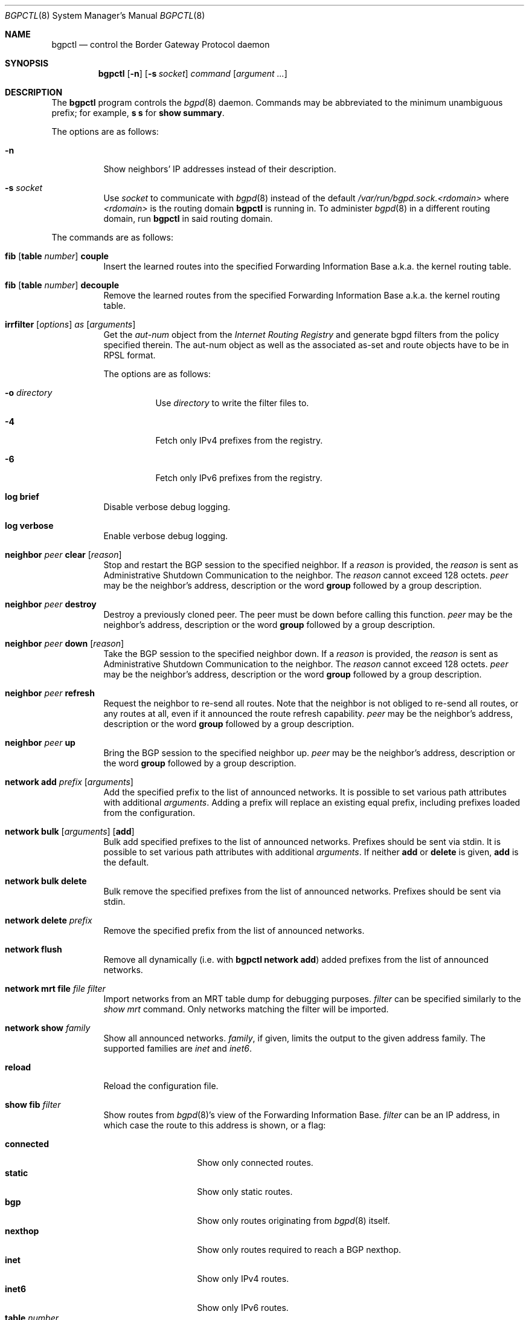 .\" $OpenBSD: bgpctl.8,v 1.85 2019/01/20 23:30:15 claudio Exp $
.\"
.\" Copyright (c) 2003 Henning Brauer <henning@openbsd.org>
.\"
.\" Permission to use, copy, modify, and distribute this software for any
.\" purpose with or without fee is hereby granted, provided that the above
.\" copyright notice and this permission notice appear in all copies.
.\"
.\" THE SOFTWARE IS PROVIDED "AS IS" AND THE AUTHOR DISCLAIMS ALL WARRANTIES
.\" WITH REGARD TO THIS SOFTWARE INCLUDING ALL IMPLIED WARRANTIES OF
.\" MERCHANTABILITY AND FITNESS. IN NO EVENT SHALL THE AUTHOR BE LIABLE FOR
.\" ANY SPECIAL, DIRECT, INDIRECT, OR CONSEQUENTIAL DAMAGES OR ANY DAMAGES
.\" WHATSOEVER RESULTING FROM LOSS OF USE, DATA OR PROFITS, WHETHER IN AN
.\" ACTION OF CONTRACT, NEGLIGENCE OR OTHER TORTIOUS ACTION, ARISING OUT OF
.\" OR IN CONNECTION WITH THE USE OR PERFORMANCE OF THIS SOFTWARE.
.\"
.Dd $Mdocdate: January 20 2019 $
.Dt BGPCTL 8
.Os
.Sh NAME
.Nm bgpctl
.Nd control the Border Gateway Protocol daemon
.Sh SYNOPSIS
.Nm bgpctl
.Op Fl n
.Op Fl s Ar socket
.Ar command
.Op Ar argument ...
.Sh DESCRIPTION
The
.Nm
program controls the
.Xr bgpd 8
daemon.
Commands may be abbreviated to the minimum unambiguous prefix; for example,
.Cm s s
for
.Cm show summary .
.Pp
The options are as follows:
.Bl -tag -width Ds
.It Fl n
Show neighbors' IP addresses instead of their description.
.It Fl s Ar socket
Use
.Ar socket
to communicate with
.Xr bgpd 8
instead of the default
.Pa /var/run/bgpd.sock.<rdomain>
where
.Ar <rdomain>
is the routing domain
.Nm
is running in.
To administer
.Xr bgpd 8
in a different routing domain, run
.Nm
in said routing domain.
.El
.Pp
The commands are as follows:
.Bl -tag -width xxxxxx
.It Xo
.Cm fib
.Op Cm table Ar number
.Cm couple
.Xc
Insert the learned routes into the specified Forwarding Information Base
a.k.a. the kernel routing table.
.It Xo
.Cm fib
.Op Cm table Ar number
.Cm decouple
.Xc
Remove the learned routes from the specified Forwarding Information Base
a.k.a. the kernel routing table.
.It Xo
.Cm irrfilter
.Op Ar options
.Ar as
.Op Ar arguments
.Xc
Get the
.Em aut-num
object from the
.Em Internet Routing Registry
and generate bgpd filters from the policy specified therein.
The aut-num object as well as the associated as-set and route objects
have to be in RPSL format.
.Pp
The options are as follows:
.Bl -tag -width Ds
.It Fl o Ar directory
Use
.Ar directory
to write the filter files to.
.It Fl 4
Fetch only IPv4 prefixes from the registry.
.It Fl 6
Fetch only IPv6 prefixes from the registry.
.El
.It Cm log brief
Disable verbose debug logging.
.It Cm log verbose
Enable verbose debug logging.
.It Cm neighbor Ar peer Cm clear Op Ar reason
Stop and restart the BGP session to the specified neighbor.
If a
.Ar reason
is provided, the
.Ar reason
is sent as Administrative Shutdown Communication to the neighbor.
The
.Ar reason
cannot exceed 128 octets.
.Ar peer
may be the neighbor's address, description or the word
.Cm group
followed by a group description.
.It Cm neighbor Ar peer Cm destroy
Destroy a previously cloned peer.
The peer must be down before calling this function.
.Ar peer
may be the neighbor's address, description or the word
.Cm group
followed by a group description.
.It Cm neighbor Ar peer Cm down Op Ar reason
Take the BGP session to the specified neighbor down.
If a
.Ar reason
is provided, the
.Ar reason
is sent as Administrative Shutdown Communication to the neighbor.
The
.Ar reason
cannot exceed 128 octets.
.Ar peer
may be the neighbor's address, description or the word
.Cm group
followed by a group description.
.It Cm neighbor Ar peer Cm refresh
Request the neighbor to re-send all routes.
Note that the neighbor is not obliged to re-send all routes, or any routes at
all, even if it announced the route refresh capability.
.Ar peer
may be the neighbor's address, description or the word
.Cm group
followed by a group description.
.It Cm neighbor Ar peer Cm up
Bring the BGP session to the specified neighbor up.
.Ar peer
may be the neighbor's address, description or the word
.Cm group
followed by a group description.
.It Cm network add Ar prefix Op Ar arguments
Add the specified prefix to the list of announced networks.
It is possible to set various path attributes with additional
.Ar arguments .
Adding a prefix will replace an existing equal prefix, including
prefixes loaded from the configuration.
.It Xo
.Cm network bulk
.Op Ar arguments
.Op Cm add
.Xc
Bulk add specified prefixes to the list of announced networks.
Prefixes should be sent via stdin.
It is possible to set various path attributes with additional
.Ar arguments .
If neither
.Cm add
or
.Cm delete
is given,
.Cm add
is the default.
.It Cm network bulk delete
Bulk remove the specified prefixes from the list of announced networks.
Prefixes should be sent via stdin.
.It Cm network delete Ar prefix
Remove the specified prefix from the list of announced networks.
.It Cm network flush
Remove all dynamically (i.e. with
.Nm Cm network add )
added prefixes from the list of announced networks.
.It Cm network mrt file Ar file filter
Import networks from an MRT table dump for debugging purposes.
.Ar filter
can be specified similarly to the
.Ar show mrt
command.
Only networks matching the filter will be imported.
.It Cm network show Ar family
Show all announced networks.
.Ar family ,
if given, limits the output to the given address family.
The supported families are
.Em inet
and
.Em inet6 .
.It Cm reload
Reload the configuration file.
.It Cm show fib Ar filter
Show routes from
.Xr bgpd 8 Ns 's
view of the Forwarding Information Base.
.Ar filter
can be an IP address, in which case the route to this address is shown,
or a flag:
.Pp
.Bl -tag -width tableXnumber -compact
.It Cm connected
Show only connected routes.
.It Cm static
Show only static routes.
.It Cm bgp
Show only routes originating from
.Xr bgpd 8
itself.
.It Cm nexthop
Show only routes required to reach a BGP nexthop.
.It Cm inet
Show only IPv4 routes.
.It Cm inet6
Show only IPv6 routes.
.It Cm table Ar number
Show the routing table with ID
.Ar number
instead of the default routing table with ID 0.
.El
.It Cm show interfaces
Show the interface states.
.It Xo
.Cm show mrt
.Op Ar options
.Ar filter
.Xc
Show routes from an MRT table dump file.
.Ar filter
can be an IP address, a CIDR prefix, an AS filter, a combination or nothing:
.Pp
.Bl -tag -width "address/len all" -compact
.It Ar address
Show best matching route for address.
.It Ar address Ns Li / Ns Ar len
Show RIB entry for this CIDR prefix.
.It Xo
.Ar address Ns Li / Ns Ar len
.Cm all
.Xc
Show all entries in the specified range.
.\".It Ar address/len Cm longer-prefixes
.It Cm as Ar as
Show all entries with
.Ar as
anywhere in the AS path.
.It Cm empty-as
Show all entries that are internal routes with no AS's in the AS path.
.It Cm neighbor Ar ip
Show only entries from the specified peer.
.It Cm peer-as Ar as
Show all entries with
.Ar as
as leftmost AS.
.It Cm source-as Ar as
Show all entries with
.Ar as
as rightmost AS.
.It Cm transit-as Ar as
Show all entries with
.Ar as
anywhere but rightmost.
.El
.Pp
Additionally, the following
.Ar options
are defined:
.Pp
.Bl -tag -width "file name" -compact
.It Cm detail
Show more detailed output for matching routes.
.It Ar family
Limit the output to the given address family.
.It Cm file Ar name
Read the MRT dump from file
.Ar name
instead of using stdin.
.El
.Pp
Multiple options and filters can be used at the same time.
.It Cm show neighbor Ar peer modifier
Show detailed information about the neighbor identified by
.Ar peer ,
according to the given
.Ar modifier :
.Pp
.Bl -tag -width messages -compact
.It Cm messages
Show statistics about sent and received BGP messages.
.It Cm terse
Show statistics in an easily parseable terse format.
The printed numbers are the sent and received open, sent and received
notifications, sent and received updates, sent and received keepalives, and
sent and received route refresh messages plus the current and maximum
prefix count, the number of sent and received updates, and withdraws.
.It Cm timers
Show the BGP timers.
.El
.Ar peer
may be the neighbor's address, description or the word
.Cm group
followed by a group description.
.It Cm show nexthop
Show the list of BGP nexthops and the result of their validity check.
.It Xo
.Cm show rib
.Op Ar options
.Ar filter
.Xc
Show routes from the
.Xr bgpd 8
Routing Information Base.
.Ar filter
can be an IP address, a CIDR prefix, an AS filter or nothing:
.Pp
.Bl -tag -width "address/len all" -compact
.It Ar address
Show best matching route for address.
.It Ar address Ns Li / Ns Ar len
Show RIB entry for this CIDR prefix.
.It Xo
.Ar address Ns Li / Ns Ar len
.Cm all
.Xc
Show all entries in the specified range.
.\".It Ar address/len Cm longer-prefixes
.It Cm as Ar as
Show all entries with
.Ar as
anywhere in the AS path.
.It Cm community Ar community
Show all entries with community
.Ar community .
.It Cm large-community Ar large-community
Show all entries with large-community
.Ar large-community .
.It Cm empty-as
Show all entries that are internal routes with no AS's in the AS path.
.It Cm memory
Show RIB memory statistics.
.It Cm neighbor Ar peer
Show only entries from the specified peer.
.It Cm neighbor group Ar description
Show only entries from the specified peer group.
.It Cm peer-as Ar as
Show all entries with
.Ar as
as leftmost AS.
.It Cm source-as Ar as
Show all entries with
.Ar as
as rightmost AS.
.It Cm summary
This is the same as the
.Ic show summary
command.
.It Cm table Ar rib
Show only entries from the specified RIB table.
.It Cm transit-as Ar as
Show all entries with
.Ar as
anywhere but rightmost.
.It Cm ovs Pq Ic valid | not-found | invalid
Show all entries with matching Origin Validation State (OVS).
.El
.Pp
Additionally, the following
.Ar options
are defined:
.Pp
.Bl -tag -width "selected" -compact
.It Cm best
Alias for
.Ic selected .
.It Cm error
Show only prefixes which are marked invalid and were treated as withdrawn.
.It Cm selected
Show only selected routes.
.It Cm ssv
Show each RIB entry as a single line, with fields separated by semicolons.
Only works if
.Cm detail
is specified.
.It Cm detail
Show more detailed output for matching routes.
.It Ar family
Limit the output to the given address family.
.It Cm in
Show routes from the unfiltered Adj-RIB-In.
The
.Cm neighbor
needs to be specified.
.It Cm out
Show the filtered routes sent to a neighbor.
The
.Cm neighbor
needs to be specified.
.El
.Pp
Options are silently ignored when used together with
.Ar summary
or
.Ar memory .
Multiple options can be used at the same time and the
.Ar neighbor
filter can be combined with other filters.
.It Cm show summary
Show a list of all neighbors, including information about the session state
and message counters:
.Pp
.Bl -tag -width xxxxxxxxxxxxxx -compact
.It Neighbor
Description of the neighbor.
.It AS
Autonomous system number.
.It MsgRcvd
Number of messages received from the neighbor.
.It MsgSent
Number of messages sent to the neighbor.
.It OutQ
Number of outgoing messages queued.
.It Up/Down
Number of days and hours that the session has been up.
.It State/PrfRcvd
State of the session / Number of routes received.
The session is up if there is no information for the State column
(Established is not displayed).
.El
.It Cm show summary terse
Show a list of all neighbors, including information about the session state,
in a terse format.
.It Cm show tables
Show a list of all currently loaded fib routing tables.
.El
.Sh FILES
.Bl -tag -width "/var/run/bgpd.sockXXX" -compact
.It Pa /etc/bgpd.conf
default
.Xr bgpd 8
configuration file
.It Pa /var/run/bgpd.sock
default
.Xr bgpd 8
control socket
.El
.Sh SEE ALSO
.Xr bgpd.conf 5 ,
.Xr bgpd 8 ,
.Xr bgplg 8 ,
.Xr bgplgsh 8
.Sh STANDARDS
.Rs
.%A C. Alaettinoglu
.%A C. Villamizar
.%A E. Gerich
.%A D. Kessens
.%A D. Meyer
.%A T. Bates
.%A D. Karrenberg
.%A M. Terpstra
.%D June 1999
.%R RFC 2622
.%T Routing Policy Specification Language (RPSL)
.Re
.Sh HISTORY
The
.Nm
program first appeared in
.Ox 3.5 .
irrfilter mode was added in
.Ox 4.1 .
